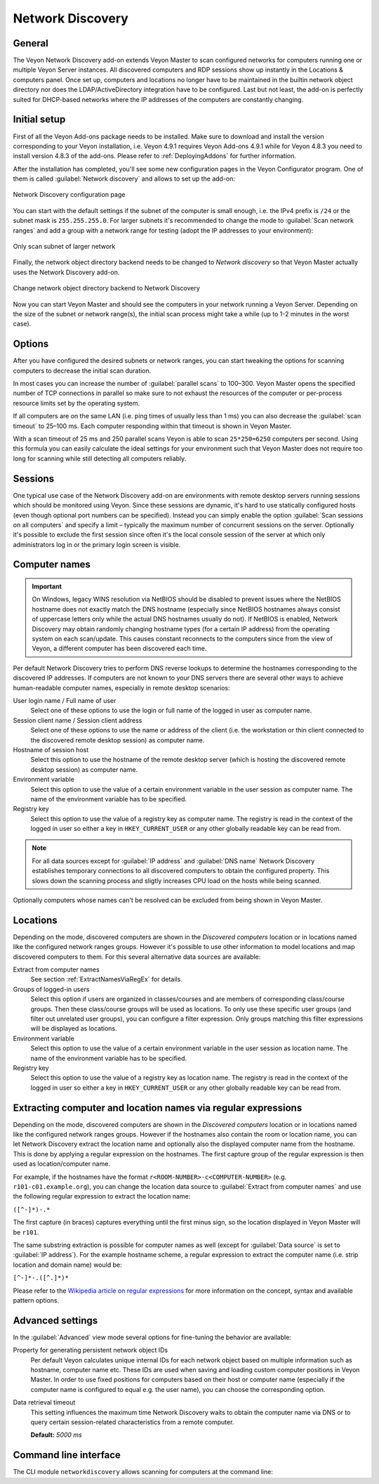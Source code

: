 .. _NetworkDiscovery:

Network Discovery
=================

General
-------

The Veyon Network Discovery add-on extends Veyon Master to scan configured networks for computers running one or multiple Veyon Server instances. All discovered computers and RDP sessions show up instantly in the Locations & computers panel. Once set up, computers and locations no longer have to be maintained in the builtin network object directory nor does the LDAP/ActiveDirectory integration have to be configured. Last but not least, the add-on is perfectly suited for DHCP-based networks where the IP addresses of the computers are constantly changing.


Initial setup
-------------

First of all the Veyon Add-ons package needs to be installed. Make sure to download and install the version corresponding to your Veyon installation, i.e. Veyon 4.9.1 requires Veyon Add-ons 4.9.1 while for Veyon 4.8.3 you need to install version 4.8.3 of the add-ons. Please refer to :ref:`DeployingAddons` for further information.

After the installation has completed, you'll see some new configuration pages in the Veyon Configurator program. One of them is called :guilabel:`Network discovery` and allows to set up the add-on:

.. figure:: images/network-discovery-configuration.png
   :class: image-drop-shadow
   :align: center

   Network Discovery configuration page

You can start with the default settings if the subnet of the computer is small enough, i.e. the IPv4 prefix is ``/24`` or the subnet mask is ``255.255.255.0``. For larger subnets it's recommended to change the mode to :guilabel:`Scan network ranges` and add a group with a network range for testing (adopt the IP addresses to your environment):

.. figure:: images/network-discovery-large-subnet-test.png
   :class: image-drop-shadow
   :align: center

   Only scan subnet of larger network

Finally, the network object directory backend needs to be changed to *Network discovery* so that Veyon Master actually uses the Network Discovery add-on.

.. figure:: images/network-discovery-backend.png
   :class: image-drop-shadow
   :align: center

   Change network object directory backend to Network Discovery

Now you can start Veyon Master and should see the computers in your network running a Veyon Server. Depending on the size of the subnet or network range(s), the initial scan process might take a while (up to 1-2 minutes in the worst case).

Options
-------

After you have configured the desired subnets or network ranges, you can start tweaking the options for scanning computers to decrease the initial scan duration.

In most cases you can increase the number of :guilabel:`parallel scans` to 100–300. Veyon Master opens the specified number of TCP connections in parallel so make sure to not exhaust the resources of the computer or per-process resource limits set by the operating system.

If all computers are on the same LAN (i.e. ping times of usually less than 1 ms) you can also decrease the :guilabel:`scan timeout` to 25–100 ms. Each computer responding within that timeout is shown in Veyon Master.

With a scan timeout of 25 ms and 250 parallel scans Veyon is able to scan ``25*250=6250`` computers per second. Using this formula you can easily calculate the ideal settings for your environment such that Veyon Master does not require too long for scanning while still detecting all computers reliably.

Sessions
--------

One typical use case of the Network Discovery add-on are environments with remote desktop servers running sessions which should be monitored using Veyon. Since these sessions are dynamic, it's hard to use statically configured hosts (even though optional port numbers can be specified). Instead you can simply enable the option :guilabel:`Scan sessions on all computers` and specify a limit – typically the maximum number of concurrent sessions on the server. Optionally it's possible to exclude the first session since often it's the local console session of the server at which only administrators log in or the primary login screen is visible.

Computer names
--------------

.. important:: On Windows, legacy WINS resolution via NetBIOS should be disabled to prevent issues where the NetBIOS hostname does not exactly match the DNS hostname (especially since NetBIOS hostnames always consist of uppercase letters only while the actual DNS hostnames usually do not). If NetBIOS is enabled, Network Discovery may obtain randomly changing hostname types (for a certain IP address) from the operating system on each scan/update. This causes constant reconnects to the computers since from the view of Veyon, a different computer has been discovered each time.

Per default Network Discovery tries to perform DNS reverse lookups to determine the hostnames corresponding to the discovered IP addresses. If computers are not known to your DNS servers there are several other ways to achieve human-readable computer names, especially in remote desktop scenarios:

User login name / Full name of user
	Select one of these options to use the login or full name of the logged in user as computer name.

Session client name / Session client address
	Select one of these options to use the name or address of the client (i.e. the workstation or thin client connected to the discovered remote desktop session) as computer name.

Hostname of session host
	Select this option to use the hostname of the remote desktop server (which is hosting the discovered remote desktop session) as computer name.

Environment variable
	Select this option to use the value of a certain environment variable in the user session as computer name. The name of the environment variable has to be specified.

Registry key
	Select this option to use the value of a registry key as computer name. The registry is read in the context of the logged in user so either a key in ``HKEY_CURRENT_USER`` or any other globally readable key can be read from.

.. note:: For all data sources except for :guilabel:`IP address` and :guilabel:`DNS name` Network Discovery establishes temporary connections to all discovered computers to obtain the configured property. This slows down the scanning process and sligtly increases CPU load on the hosts while being scanned.

Optionally computers whose names can't be resolved can be excluded from being shown in Veyon Master.

Locations
---------

Depending on the mode, discovered computers are shown in the *Discovered computers* location or in locations named like the configured network ranges groups. However it's possible to use other information to model locations and map discovered computers to them. For this several alternative data sources are available:

Extract from computer names
	See section :ref:`ExtractNamesViaRegEx` for details.

Groups of logged-in users
	Select this option if users are organized in classes/courses and are members of corresponding class/course groups. Then these class/course groups will be used as locations. To only use these specific user groups (and filter out unrelated user groups), you can configure a filter expression. Only groups matching this filter expressions will be displayed as locations.

Environment variable
	Select this option to use the value of a certain environment variable in the user session as location name. The name of the environment variable has to be specified.

Registry key
	Select this option to use the value of a registry key as location name. The registry is read in the context of the logged in user so either a key in ``HKEY_CURRENT_USER`` or any other globally readable key can be read from.

.. _ExtractNamesViaRegEx:

Extracting computer and location names via regular expressions
--------------------------------------------------------------

Depending on the mode, discovered computers are shown in the *Discovered computers* location or in locations named like the configured network ranges groups. However if the hostnames also contain the room or location name, you can let Network Discovery extract the location name and optionally also the displayed computer name from the hostname. This is done by applying a regular expression on the hostnames. The first capture group of the regular expression is then used as location/computer name.

For example, if the hostnames have the format ``r<ROOM-NUMBER>-c<COMPUTER-NUMBER>`` (e.g. ``r101-c01.example.org``), you can change the location data source to :guilabel:`Extract from computer names` and use the following regular expression to extract the location name:

``([^-]*)-.*``

The first capture (in braces) captures everything until the first minus sign, so the location displayed in Veyon Master will be ``r101``.

The same substring extraction is possible for computer names as well (except for :guilabel:`Data source` is set to :guilabel:`IP address`). For the example hostname scheme, a regular expression to extract the computer name (i.e. strip location and domain name) would be:

``[^-]*-.([^.]*)*``

Please refer to the `Wikipedia article on regular expressions <https://en.wikipedia.org/wiki/Regular_expression>`_ for more information on the concept, syntax and available pattern options.

Advanced settings
-----------------

In the :guilabel:`Advanced` view mode several options for fine-tuning the behavior are available:

Property for generating persistent network object IDs
	Per default Veyon calculates unique internal IDs for each network object based on multiple information such as hostname, computer name etc. These IDs are used when saving and loading custom computer positions in Veyon Master. In order to use fixed positions for computers based on their host or computer name (especially if the computer name is configured to equal e.g. the user name), you can choose the corresponding option.

Data retrieval timeout
	This setting influences the maximum time Network Discovery waits to obtain the computer name via DNS or to query certain session-related characteristics from a remote computer.

	**Default:** *5000 ms*

Command line interface
----------------------

The CLI module ``networkdiscovery`` allows scanning for computers at the command line:

.. describe:: scan [<SUBNET>]

    This command scans either the subnets of the local host or the specified subnets for computers running the Veyon Server.
